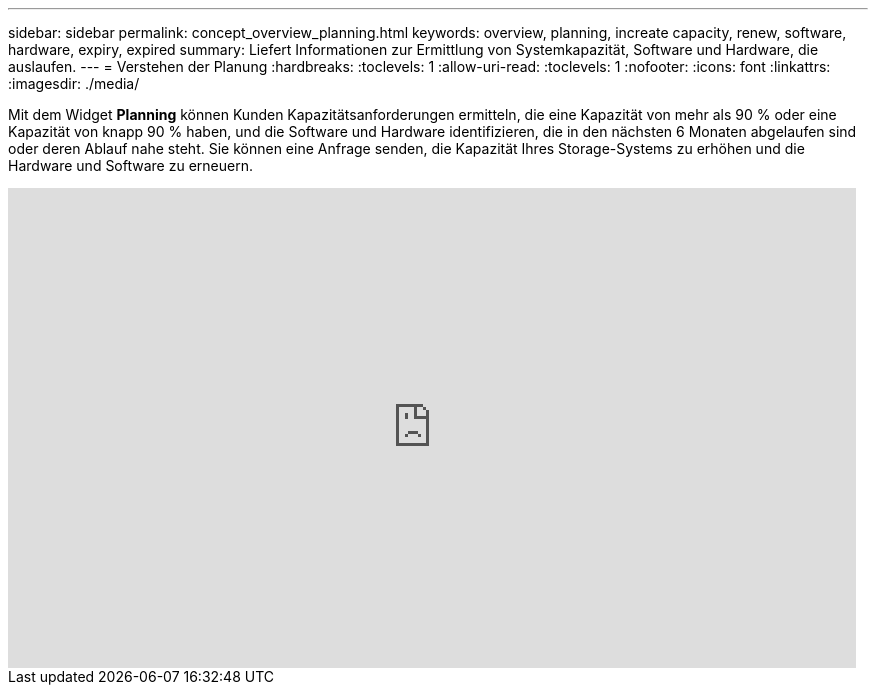 ---
sidebar: sidebar 
permalink: concept_overview_planning.html 
keywords: overview, planning, increate capacity, renew, software, hardware, expiry, expired 
summary: Liefert Informationen zur Ermittlung von Systemkapazität, Software und Hardware, die auslaufen. 
---
= Verstehen der Planung
:hardbreaks:
:toclevels: 1
:allow-uri-read: 
:toclevels: 1
:nofooter: 
:icons: font
:linkattrs: 
:imagesdir: ./media/


[role="lead"]
Mit dem Widget *Planning* können Kunden Kapazitätsanforderungen ermitteln, die eine Kapazität von mehr als 90 % oder eine Kapazität von knapp 90 % haben, und die Software und Hardware identifizieren, die in den nächsten 6 Monaten abgelaufen sind oder deren Ablauf nahe steht. Sie können eine Anfrage senden, die Kapazität Ihres Storage-Systems zu erhöhen und die Hardware und Software zu erneuern.

video::ZJwz3WSD2u0[youtube,width=848,height=480]
